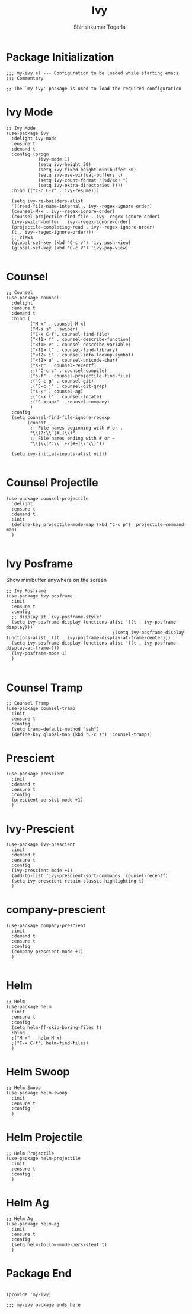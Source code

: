 #+TITLE: Ivy
#+AUTHOR: Shirishkumar Togarla
#+PROPERTY: header-args :tangle (f-expand (concat (f-base (buffer-file-name)) ".el") "../src")
* Package Initialization
#+begin_src elisp
;;; my-ivy.el --- Configuration to be loaded while starting emacs
;;; Commentary

;; The `my-ivy' package is used to load the required configuration
#+end_src
* Ivy Mode
#+begin_src elisp
  ;; Ivy Mode
  (use-package ivy
    :delight ivy-mode
    :ensure t
    :demand t
    :config (progn
              (ivy-mode 1)
              (setq ivy-height 30)
              (setq ivy-fixed-height-minibuffer 30)
              (setq ivy-use-virtual-buffers t)
              (setq ivy-count-format "(%d/%d) ")
              (setq ivy-extra-directories ()))
    :bind (("C-c C-r" . ivy-resume)))

    (setq ivy-re-builders-alist
    '((read-file-name-internal . ivy--regex-ignore-order)
    (counsel-M-x . ivy--regex-ignore-order)
    (counsel-projectile-find-file . ivy--regex-ignore-order)
    (ivy-switch-buffer . ivy--regex-ignore-order)
    (projectile-completing-read . ivy--regex-ignore-order)
    (t . ivy--regex-ignore-order)))
    ;; Views
    (global-set-key (kbd "C-c v") 'ivy-push-view)
    (global-set-key (kbd "C-c V") 'ivy-pop-view)

#+end_src
* Counsel
#+begin_src elisp
  ;; Counsel
  (use-package counsel
    :delight
    :ensure t
    :demand t
    :bind (
           ("M-x" . counsel-M-x)
           ("M-s s" . swiper)
           ("C-x C-f". counsel-find-file)
           ("<f1> f" . counsel-describe-function)
           ("<f1> v" . counsel-describe-variable)
           ("<f1> l" . counsel-find-library)
           ("<f2> i" . counsel-info-lookup-symbol)
           ("<f2> u" . counsel-unicode-char)
           ("s-r" . counsel-recentf)
           ;;("C-c c" . counsel-compile)
           ("s-f" . counsel-projectile-find-file)
           ;("C-c g" . counsel-git)
           ;("C-c j" . counsel-git-grep)
           ("s-;" . counsel-ag)
           ;("C-x l" . counsel-locate)
           ;("C-<tab>" . counsel-company)
           )
    :config
    (setq counsel-find-file-ignore-regexp
          (concat
           ;; File names beginning with # or .
           "\\(?:\\`[#.]\\)"
           ;; File names ending with # or ~
           "\\|\\(?:\\`.+?[#~]\\'\\)"))

    (setq ivy-initial-inputs-alist nil))

#+end_src
* Counsel Projectile
#+begin_src elisp
(use-package counsel-projectile
  :delight
  :ensure t
  :demand t
  :init
  (define-key projectile-mode-map (kbd "C-c p") 'projectile-command-map)
  )

#+end_src
* Ivy Posframe
  Show minibuffer anywhere on the screen
#+begin_src elisp :tangle no
  ;; Ivy Posframe
  (use-package ivy-posframe
    :init
    :ensure t
    :config
    ;; display at `ivy-posframe-style'
    (setq ivy-posframe-display-functions-alist '((t . ivy-posframe-display)))
                                          ;(setq ivy-posframe-display-functions-alist '((t . ivy-posframe-display-at-frame-center)))
    (setq ivy-posframe-display-functions-alist '((t . ivy-posframe-display-at-frame-)))
    (ivy-posframe-mode 1)
    )

#+end_src
* Counsel Tramp
#+begin_src elisp
;; Counsel Tramp
(use-package counsel-tramp
  :init
  :ensure t
  :config
  (setq tramp-default-method "ssh")
  (define-key global-map (kbd "C-c s") 'counsel-tramp))
#+end_src
* Prescient
#+begin_src elisp
(use-package prescient
  :init
  :demand t
  :ensure t
  :config
  (prescient-persist-mode +1)
  )
#+end_src
* Ivy-Prescient
#+begin_src elisp
(use-package ivy-prescient
  :init
  :demand t
  :ensure t
  :config
  (ivy-prescient-mode +1)
  (add-to-list 'ivy-prescient-sort-commands 'counsel-recentf)
  (setq ivy-prescient-retain-classic-highlighting t)
  )
#+end_src
* company-prescient
#+begin_src elisp
(use-package company-prescient
  :init
  :demand t
  :ensure t
  :config
  (company-prescient-mode +1)
  )

#+end_src
* Helm
#+begin_src elisp
;; Helm
(use-package helm
  :init
  :ensure t
  :config
  (setq helm-ff-skip-boring-files t)
  :bind
  ;("M-x" . helm-M-x)
  ;("C-x C-f". helm-find-files)
  )
#+end_src
* Helm Swoop
#+begin_src elisp
;; Helm Swoop
(use-package helm-swoop
  :init
  :ensure t
  :config
  )
#+end_src
* Helm Projectile
#+begin_src elisp
;; Helm Projectile
(use-package helm-projectile
  :init
  :ensure t
  :config
  )
#+end_src
* Helm Ag
#+begin_src elisp
;; Helm Ag
(use-package helm-ag
  :init
  :ensure t
  :config
  (setq helm-follow-mode-persistent t)
  )
#+end_src
* Package End
#+begin_src elisp

(provide 'my-ivy)

;;; my-ivy package ends here

#+end_src
